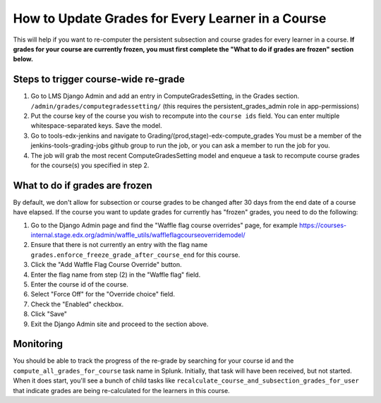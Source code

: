 How to Update Grades for Every Learner in a Course
--------------------------------------------------

This will help if you want to re-computer the persistent subsection and course
grades for every learner in a course.
**If grades for your course are currently frozen, you must first complete the "What to do if grades are frozen" section below.**

Steps to trigger course-wide re-grade
=====================================

1. Go to LMS Django Admin and add an entry in ComputeGradesSetting, in the Grades section. 
   ``/admin/grades/computegradessetting/``
   (this requires the persistent_grades_admin role in app-permissions)

2. Put the course key of the course you wish to recompute into the ``course ids`` field.
   You can enter multiple whitespace-separated keys. Save the model.

3. Go to tools-edx-jenkins and navigate to Grading/(prod,stage)-edx-compute_grades
   You must be a member of the jenkins-tools-grading-jobs github group to run the job, or you can ask a member to run the job for you.

4. The job will grab the most recent ComputeGradesSetting model and enqueue a task to recompute course grades for
   the course(s) you specified in step 2.

What to do if grades are frozen
===============================

By default, we don't allow for subsection or course grades to be changed after
30 days from the end date of a course have elapsed.  If the course you want to
update grades for currently has "frozen" grades, you need to do the following:

1. Go to the Django Admin page and find the "Waffle flag course overrides" page, for example
   https://courses-internal.stage.edx.org/admin/waffle_utils/waffleflagcourseoverridemodel/

2. Ensure that there is not currently an entry with the flag name
   ``grades.enforce_freeze_grade_after_course_end`` for this course.

3. Click the "Add Waffle Flag Course Override" button.

4. Enter the flag name from step (2) in the "Waffle flag" field.

5. Enter the course id of the course.

6. Select "Force Off" for the "Override choice" field.

7. Check the "Enabled" checkbox.

8. Click "Save"

9. Exit the Django Admin site and proceed to the section above.

Monitoring
==========

You should be able to track the progress of the re-grade by searching
for your course id and the ``compute_all_grades_for_course`` task name in Splunk.
Initially, that task will have been received, but not started.  When it does start,
you'll see a bunch of child tasks like ``recalculate_course_and_subsection_grades_for_user``
that indicate grades are being re-calculated for the learners in this course.
